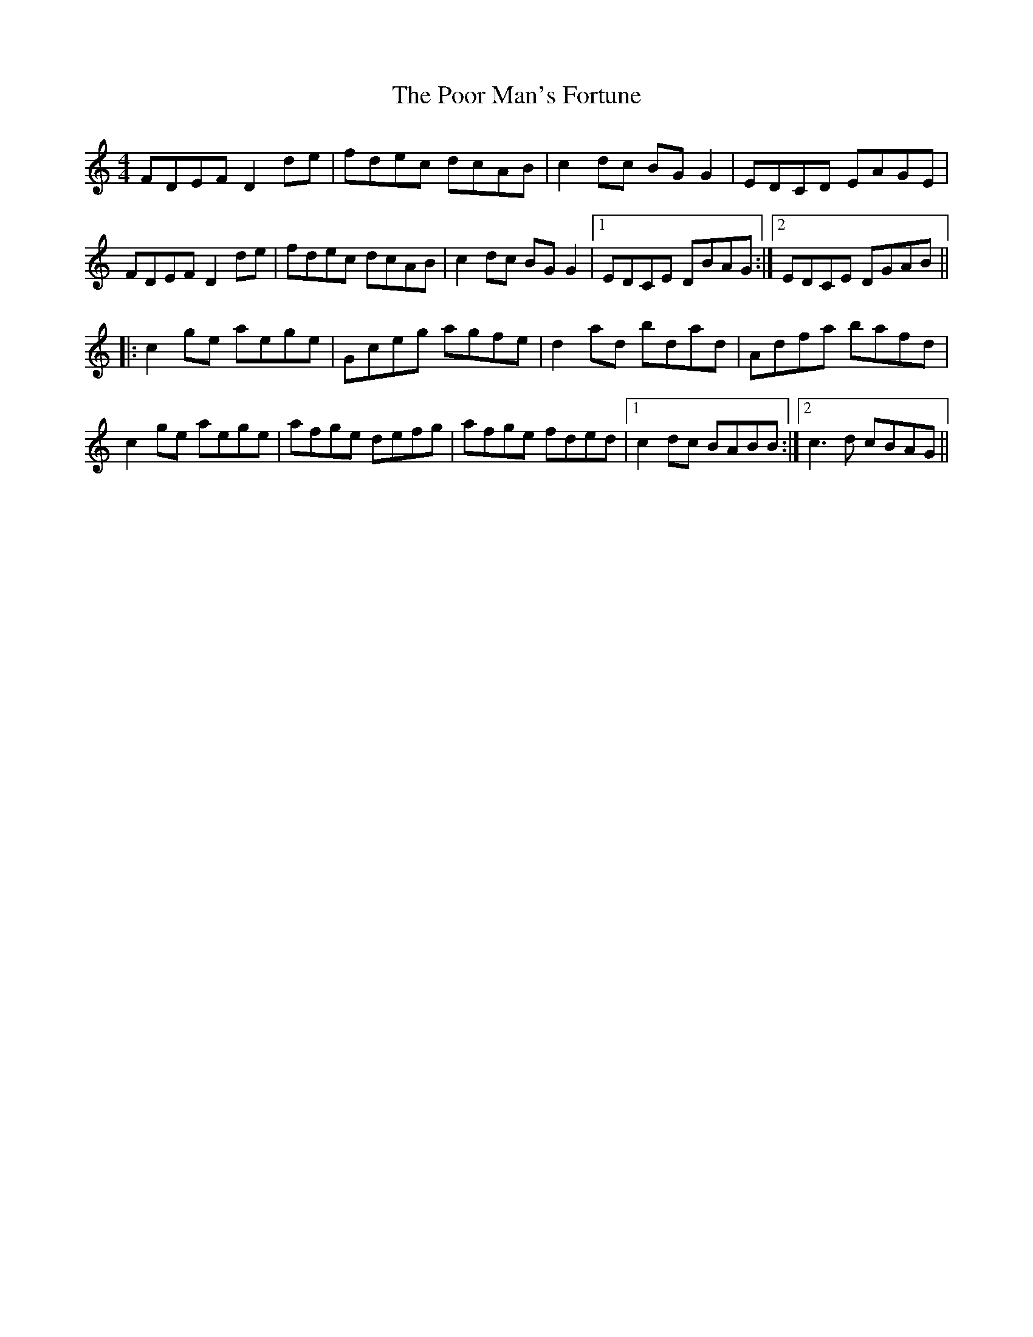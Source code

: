 X: 32799
T: Poor Man's Fortune, The
R: reel
M: 4/4
K: Gmixolydian
FDEF D2 de|fdec dcAB|c2 dc BG G2|EDCD EAGE|
FDEF D2 de|fdec dcAB|c2 dc BG G2|1 EDCE DBAG:|2 EDCE DGAB||
|:c2 ge aege|Gceg agfe|d2 ad bdad|Adfa bafd|
c2 ge aege|afge defg|afge fded|1 c2 dc BABB:|2 c3 d cBAG||

